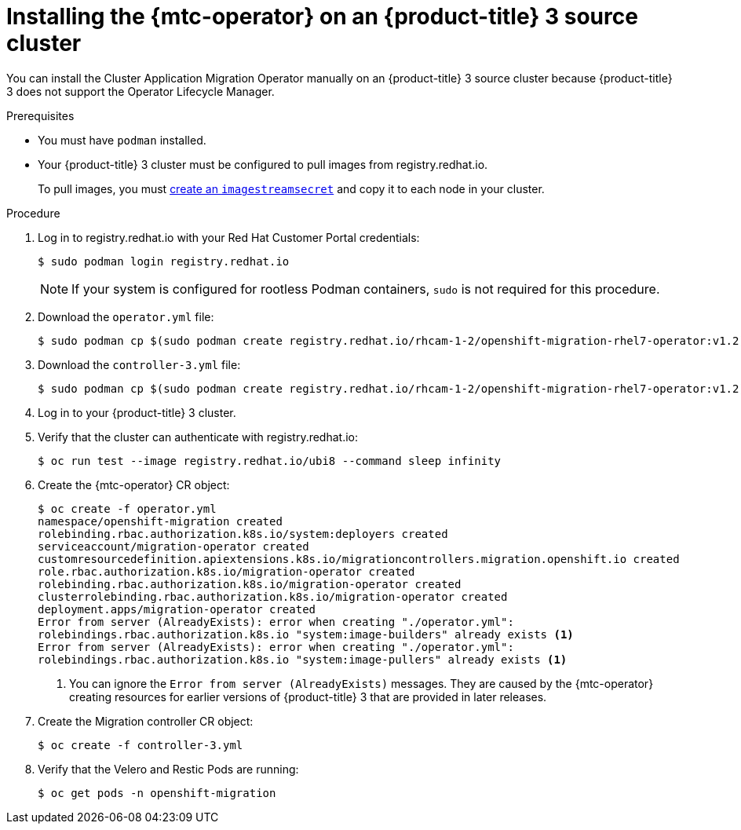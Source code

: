 // Module included in the following assemblies:
//
// migration/migrating_3_4/deploying_mtc.adoc
[id="installing-mtc-operator-ocp-3_{context}"]
= Installing the {mtc-operator} on an {product-title} 3 source cluster

You can install the Cluster Application Migration Operator manually on an {product-title} 3 source cluster because {product-title} 3 does not support the Operator Lifecycle Manager.

.Prerequisites

* You must have `podman` installed.
* Your {product-title} 3 cluster must be configured to pull images from registry.redhat.io.
+
To pull images, you must link:https://access.redhat.com/solutions/3772061[create an `imagestreamsecret`] and copy it to each node in your cluster.

.Procedure

. Log in to registry.redhat.io with your Red Hat Customer Portal credentials:
+
----
$ sudo podman login registry.redhat.io
----
+
[NOTE]
====
If your system is configured for rootless Podman containers, `sudo` is not required for this procedure.
====

. Download the `operator.yml` file:
+
----
$ sudo podman cp $(sudo podman create registry.redhat.io/rhcam-1-2/openshift-migration-rhel7-operator:v1.2):/operator.yml ./
----

. Download the `controller-3.yml` file:
+
----
$ sudo podman cp $(sudo podman create registry.redhat.io/rhcam-1-2/openshift-migration-rhel7-operator:v1.2):/controller-3.yml ./
----

. Log in to your {product-title} 3 cluster.
. Verify that the cluster can authenticate with registry.redhat.io:
+
----
$ oc run test --image registry.redhat.io/ubi8 --command sleep infinity
----

. Create the {mtc-operator} CR object:
+
----
$ oc create -f operator.yml
namespace/openshift-migration created
rolebinding.rbac.authorization.k8s.io/system:deployers created
serviceaccount/migration-operator created
customresourcedefinition.apiextensions.k8s.io/migrationcontrollers.migration.openshift.io created
role.rbac.authorization.k8s.io/migration-operator created
rolebinding.rbac.authorization.k8s.io/migration-operator created
clusterrolebinding.rbac.authorization.k8s.io/migration-operator created
deployment.apps/migration-operator created
Error from server (AlreadyExists): error when creating "./operator.yml":
rolebindings.rbac.authorization.k8s.io "system:image-builders" already exists <1>
Error from server (AlreadyExists): error when creating "./operator.yml":
rolebindings.rbac.authorization.k8s.io "system:image-pullers" already exists <1>
----
<1> You can ignore the `Error from server (AlreadyExists)` messages. They are caused by the {mtc-operator} creating resources for earlier versions of {product-title} 3 that are provided in later releases.

. Create the Migration controller CR object:
+
----
$ oc create -f controller-3.yml
----

. Verify that the Velero and Restic Pods are running:
+
----
$ oc get pods -n openshift-migration
----

